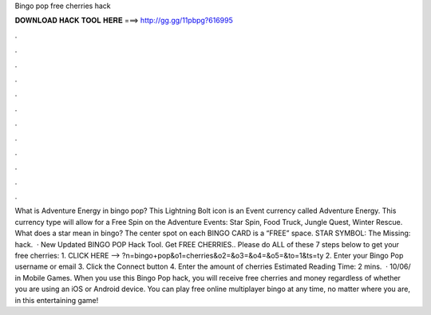 Bingo pop free cherries hack

𝐃𝐎𝐖𝐍𝐋𝐎𝐀𝐃 𝐇𝐀𝐂𝐊 𝐓𝐎𝐎𝐋 𝐇𝐄𝐑𝐄 ===> http://gg.gg/11pbpg?616995

.

.

.

.

.

.

.

.

.

.

.

.

What is Adventure Energy in bingo pop? This Lightning Bolt icon is an Event currency called Adventure Energy. This currency type will allow for a Free Spin on the Adventure Events: Star Spin, Food Truck, Jungle Quest, Winter Rescue. What does a star mean in bingo? The center spot on each BINGO CARD is a “FREE” space. STAR SYMBOL: The Missing: hack.  · New Updated BINGO POP Hack Tool. Get FREE CHERRIES.. Please do ALL of these 7 steps below to get your free cherries: 1. CLICK HERE –> ?n=bingo+pop&o1=cherries&o2=&o3=&o4=&o5=&to=1&ts=ty 2. Enter your Bingo Pop username or email 3. Click the Connect button 4. Enter the amount of cherries Estimated Reading Time: 2 mins.  · 10/06/ in Mobile Games. When you use this Bingo Pop hack, you will receive free cherries and money regardless of whether you are using an iOS or Android device. You can play free online multiplayer bingo at any time, no matter where you are, in this entertaining game!
